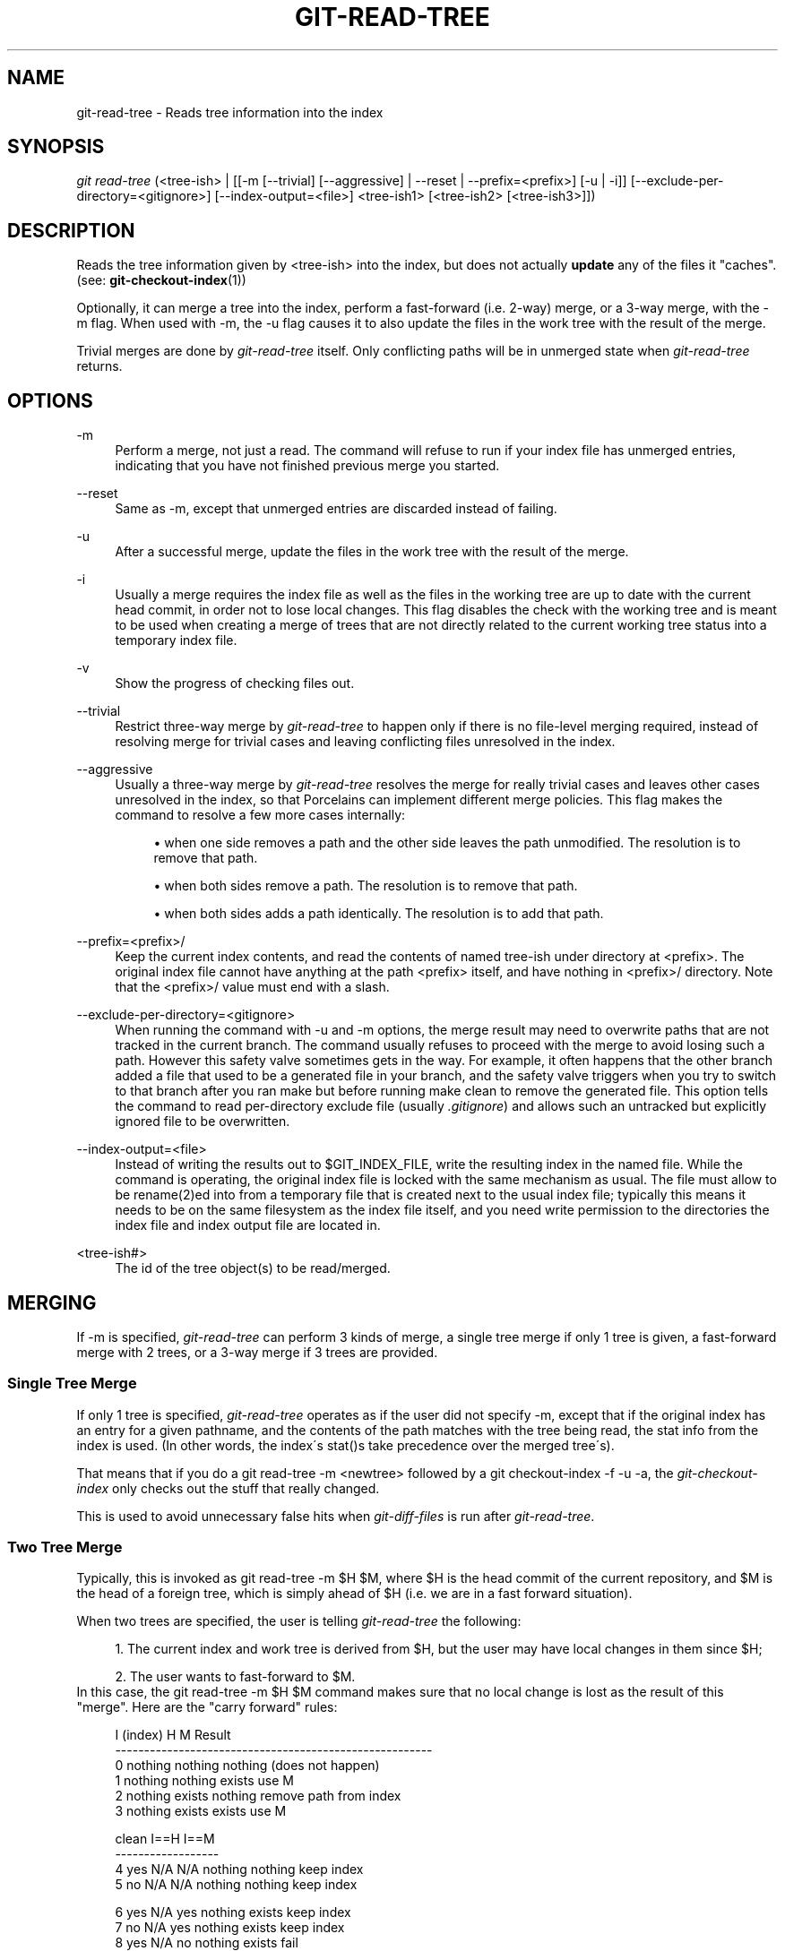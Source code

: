 .\"     Title: git-read-tree
.\"    Author: 
.\" Generator: DocBook XSL Stylesheets v1.73.2 <http://docbook.sf.net/>
.\"      Date: 07/06/2008
.\"    Manual: Git Manual
.\"    Source: Git 1.5.6.2.212.g08b5
.\"
.TH "GIT\-READ\-TREE" "1" "07/06/2008" "Git 1\.5\.6\.2\.212\.g08b5" "Git Manual"
.\" disable hyphenation
.nh
.\" disable justification (adjust text to left margin only)
.ad l
.SH "NAME"
git-read-tree - Reads tree information into the index
.SH "SYNOPSIS"
\fIgit read\-tree\fR (<tree\-ish> | [[\-m [\-\-trivial] [\-\-aggressive] | \-\-reset | \-\-prefix=<prefix>] [\-u | \-i]] [\-\-exclude\-per\-directory=<gitignore>] [\-\-index\-output=<file>] <tree\-ish1> [<tree\-ish2> [<tree\-ish3>]])
.SH "DESCRIPTION"
Reads the tree information given by <tree\-ish> into the index, but does not actually \fBupdate\fR any of the files it "caches"\. (see: \fBgit-checkout-index\fR(1))

Optionally, it can merge a tree into the index, perform a fast\-forward (i\.e\. 2\-way) merge, or a 3\-way merge, with the \-m flag\. When used with \-m, the \-u flag causes it to also update the files in the work tree with the result of the merge\.

Trivial merges are done by \fIgit\-read\-tree\fR itself\. Only conflicting paths will be in unmerged state when \fIgit\-read\-tree\fR returns\.
.SH "OPTIONS"
.PP
\-m
.RS 4
Perform a merge, not just a read\. The command will refuse to run if your index file has unmerged entries, indicating that you have not finished previous merge you started\.
.RE
.PP
\-\-reset
.RS 4
Same as \-m, except that unmerged entries are discarded instead of failing\.
.RE
.PP
\-u
.RS 4
After a successful merge, update the files in the work tree with the result of the merge\.
.RE
.PP
\-i
.RS 4
Usually a merge requires the index file as well as the files in the working tree are up to date with the current head commit, in order not to lose local changes\. This flag disables the check with the working tree and is meant to be used when creating a merge of trees that are not directly related to the current working tree status into a temporary index file\.
.RE
.PP
\-v
.RS 4
Show the progress of checking files out\.
.RE
.PP
\-\-trivial
.RS 4
Restrict three\-way merge by \fIgit\-read\-tree\fR to happen only if there is no file\-level merging required, instead of resolving merge for trivial cases and leaving conflicting files unresolved in the index\.
.RE
.PP
\-\-aggressive
.RS 4
Usually a three\-way merge by \fIgit\-read\-tree\fR resolves the merge for really trivial cases and leaves other cases unresolved in the index, so that Porcelains can implement different merge policies\. This flag makes the command to resolve a few more cases internally:

.sp
.RS 4
\h'-04'\(bu\h'+03'when one side removes a path and the other side leaves the path unmodified\. The resolution is to remove that path\.
.RE
.sp
.RS 4
\h'-04'\(bu\h'+03'when both sides remove a path\. The resolution is to remove that path\.
.RE
.sp
.RS 4
\h'-04'\(bu\h'+03'when both sides adds a path identically\. The resolution is to add that path\.
.RE
.RE
.PP
\-\-prefix=<prefix>/
.RS 4
Keep the current index contents, and read the contents of named tree\-ish under directory at <prefix>\. The original index file cannot have anything at the path <prefix> itself, and have nothing in <prefix>/ directory\. Note that the <prefix>/ value must end with a slash\.
.RE
.PP
\-\-exclude\-per\-directory=<gitignore>
.RS 4
When running the command with \-u and \-m options, the merge result may need to overwrite paths that are not tracked in the current branch\. The command usually refuses to proceed with the merge to avoid losing such a path\. However this safety valve sometimes gets in the way\. For example, it often happens that the other branch added a file that used to be a generated file in your branch, and the safety valve triggers when you try to switch to that branch after you ran make but before running make clean to remove the generated file\. This option tells the command to read per\-directory exclude file (usually \fI\.gitignore\fR) and allows such an untracked but explicitly ignored file to be overwritten\.
.RE
.PP
\-\-index\-output=<file>
.RS 4
Instead of writing the results out to $GIT_INDEX_FILE, write the resulting index in the named file\. While the command is operating, the original index file is locked with the same mechanism as usual\. The file must allow to be rename(2)ed into from a temporary file that is created next to the usual index file; typically this means it needs to be on the same filesystem as the index file itself, and you need write permission to the directories the index file and index output file are located in\.
.RE
.PP
<tree\-ish#>
.RS 4
The id of the tree object(s) to be read/merged\.
.RE
.SH "MERGING"
If \-m is specified, \fIgit\-read\-tree\fR can perform 3 kinds of merge, a single tree merge if only 1 tree is given, a fast\-forward merge with 2 trees, or a 3\-way merge if 3 trees are provided\.
.SS "Single Tree Merge"
If only 1 tree is specified, \fIgit\-read\-tree\fR operates as if the user did not specify \-m, except that if the original index has an entry for a given pathname, and the contents of the path matches with the tree being read, the stat info from the index is used\. (In other words, the index\'s stat()s take precedence over the merged tree\'s)\.

That means that if you do a git read\-tree \-m <newtree> followed by a git checkout\-index \-f \-u \-a, the \fIgit\-checkout\-index\fR only checks out the stuff that really changed\.

This is used to avoid unnecessary false hits when \fIgit\-diff\-files\fR is run after \fIgit\-read\-tree\fR\.
.SS "Two Tree Merge"
Typically, this is invoked as git read\-tree \-m $H $M, where $H is the head commit of the current repository, and $M is the head of a foreign tree, which is simply ahead of $H (i\.e\. we are in a fast forward situation)\.

When two trees are specified, the user is telling \fIgit\-read\-tree\fR the following:

.sp
.RS 4
\h'-04' 1.\h'+02'The current index and work tree is derived from $H, but the user may have local changes in them since $H;
.RE
.sp
.RS 4
\h'-04' 2.\h'+02'The user wants to fast\-forward to $M\.
.RE
In this case, the git read\-tree \-m $H $M command makes sure that no local change is lost as the result of this "merge"\. Here are the "carry forward" rules:

.sp
.RS 4
.nf
  I (index)           H        M        Result
 \-\-\-\-\-\-\-\-\-\-\-\-\-\-\-\-\-\-\-\-\-\-\-\-\-\-\-\-\-\-\-\-\-\-\-\-\-\-\-\-\-\-\-\-\-\-\-\-\-\-\-\-\-\-\-
0 nothing             nothing  nothing  (does not happen)
1 nothing             nothing  exists   use M
2 nothing             exists   nothing  remove path from index
3 nothing             exists   exists   use M
.fi
.RE
.sp
.RS 4
.nf
  clean I==H  I==M
 \-\-\-\-\-\-\-\-\-\-\-\-\-\-\-\-\-\-
4 yes   N/A   N/A     nothing  nothing  keep index
5 no    N/A   N/A     nothing  nothing  keep index
.fi
.RE
.sp
.RS 4
.nf
6 yes   N/A   yes     nothing  exists   keep index
7 no    N/A   yes     nothing  exists   keep index
8 yes   N/A   no      nothing  exists   fail
9 no    N/A   no      nothing  exists   fail
.fi
.RE
.sp
.RS 4
.nf
10 yes   yes   N/A     exists   nothing  remove path from index
11 no    yes   N/A     exists   nothing  fail
12 yes   no    N/A     exists   nothing  fail
13 no    no    N/A     exists   nothing  fail
.fi
.RE
.sp
.RS 4
.nf
   clean (H=M)
  \-\-\-\-\-\-
14 yes                 exists   exists   keep index
15 no                  exists   exists   keep index
.fi
.RE
.sp
.RS 4
.nf
   clean I==H  I==M (H!=M)
  \-\-\-\-\-\-\-\-\-\-\-\-\-\-\-\-\-\-
16 yes   no    no      exists   exists   fail
17 no    no    no      exists   exists   fail
18 yes   no    yes     exists   exists   keep index
19 no    no    yes     exists   exists   keep index
20 yes   yes   no      exists   exists   use M
21 no    yes   no      exists   exists   fail
.fi
.RE
In all "keep index" cases, the index entry stays as in the original index file\. If the entry were not up to date, \fIgit\-read\-tree\fR keeps the copy in the work tree intact when operating under the \-u flag\.

When this form of \fIgit\-read\-tree\fR returns successfully, you can see what "local changes" you made are carried forward by running git diff\-index \-\-cached $M\. Note that this does not necessarily match git diff\-index \-\-cached $H would have produced before such a two tree merge\. This is because of cases 18 and 19 \-\-\- if you already had the changes in $M (e\.g\. maybe you picked it up via e\-mail in a patch form), git diff\-index \-\-cached $H would have told you about the change before this merge, but it would not show in git diff\-index \-\-cached $M output after two\-tree merge\.
.SS "3\-Way Merge"
Each "index" entry has two bits worth of "stage" state\. stage 0 is the normal one, and is the only one you\'d see in any kind of normal use\.

However, when you do \fIgit\-read\-tree\fR with three trees, the "stage" starts out at 1\.

This means that you can do

.sp
.RS 4
.nf

\.ft C
$ git read\-tree \-m <tree1> <tree2> <tree3>
\.ft

.fi
.RE
and you will end up with an index with all of the <tree1> entries in "stage1", all of the <tree2> entries in "stage2" and all of the <tree3> entries in "stage3"\. When performing a merge of another branch into the current branch, we use the common ancestor tree as <tree1>, the current branch head as <tree2>, and the other branch head as <tree3>\.

Furthermore, \fIgit\-read\-tree\fR has special\-case logic that says: if you see a file that matches in all respects in the following states, it "collapses" back to "stage0":

.sp
.RS 4
\h'-04'\(bu\h'+03'stage 2 and 3 are the same; take one or the other (it makes no difference \- the same work has been done on our branch in stage 2 and their branch in stage 3)
.RE
.sp
.RS 4
\h'-04'\(bu\h'+03'stage 1 and stage 2 are the same and stage 3 is different; take stage 3 (our branch in stage 2 did not do anything since the ancestor in stage 1 while their branch in stage 3 worked on it)
.RE
.sp
.RS 4
\h'-04'\(bu\h'+03'stage 1 and stage 3 are the same and stage 2 is different take stage 2 (we did something while they did nothing)
.RE
The \fIgit\-write\-tree\fR command refuses to write a nonsensical tree, and it will complain about unmerged entries if it sees a single entry that is not stage 0\.

OK, this all sounds like a collection of totally nonsensical rules, but it\'s actually exactly what you want in order to do a fast merge\. The different stages represent the "result tree" (stage 0, aka "merged"), the original tree (stage 1, aka "orig"), and the two trees you are trying to merge (stage 2 and 3 respectively)\.

The order of stages 1, 2 and 3 (hence the order of three <tree\-ish> command line arguments) are significant when you start a 3\-way merge with an index file that is already populated\. Here is an outline of how the algorithm works:

.sp
.RS 4
\h'-04'\(bu\h'+03'if a file exists in identical format in all three trees, it will automatically collapse to "merged" state by \fIgit\-read\-tree\fR\.
.RE
.sp
.RS 4
\h'-04'\(bu\h'+03'a file that has \fIany\fR difference what\-so\-ever in the three trees will stay as separate entries in the index\. It\'s up to "porcelain policy" to determine how to remove the non\-0 stages, and insert a merged version\.
.RE
.sp
.RS 4
\h'-04'\(bu\h'+03'the index file saves and restores with all this information, so you can merge things incrementally, but as long as it has entries in stages 1/2/3 (i\.e\., "unmerged entries") you can\'t write the result\. So now the merge algorithm ends up being really simple:

.sp
.RS 4
\h'-04'\(bu\h'+03'you walk the index in order, and ignore all entries of stage 0, since they\'ve already been done\.
.RE
.sp
.RS 4
\h'-04'\(bu\h'+03'if you find a "stage1", but no matching "stage2" or "stage3", you know it\'s been removed from both trees (it only existed in the original tree), and you remove that entry\.
.RE
.sp
.RS 4
\h'-04'\(bu\h'+03'if you find a matching "stage2" and "stage3" tree, you remove one of them, and turn the other into a "stage0" entry\. Remove any matching "stage1" entry if it exists too\. \.\. all the normal trivial rules \.\.
.RE
.RE
You would normally use \fIgit\-merge\-index\fR with supplied \fIgit\-merge\-one\-file\fR to do this last step\. The script updates the files in the working tree as it merges each path and at the end of a successful merge\.

When you start a 3\-way merge with an index file that is already populated, it is assumed that it represents the state of the files in your work tree, and you can even have files with changes unrecorded in the index file\. It is further assumed that this state is "derived" from the stage 2 tree\. The 3\-way merge refuses to run if it finds an entry in the original index file that does not match stage 2\.

This is done to prevent you from losing your work\-in\-progress changes, and mixing your random changes in an unrelated merge commit\. To illustrate, suppose you start from what has been committed last to your repository:

.sp
.RS 4
.nf

\.ft C
$ JC=`git rev\-parse \-\-verify "HEAD^0"`
$ git checkout\-index \-f \-u \-a $JC
\.ft

.fi
.RE
You do random edits, without running \fIgit\-update\-index\fR\. And then you notice that the tip of your "upstream" tree has advanced since you pulled from him:

.sp
.RS 4
.nf

\.ft C
$ git fetch git://\.\.\.\. linus
$ LT=`cat \.git/FETCH_HEAD`
\.ft

.fi
.RE
Your work tree is still based on your HEAD ($JC), but you have some edits since\. Three\-way merge makes sure that you have not added or modified index entries since $JC, and if you haven\'t, then does the right thing\. So with the following sequence:

.sp
.RS 4
.nf

\.ft C
$ git read\-tree \-m \-u `git merge\-base $JC $LT` $JC $LT
$ git merge\-index git\-merge\-one\-file \-a
$ echo "Merge with Linus" | \e
  git commit\-tree `git write\-tree` \-p $JC \-p $LT
\.ft

.fi
.RE
what you would commit is a pure merge between $JC and $LT without your work\-in\-progress changes, and your work tree would be updated to the result of the merge\.

However, if you have local changes in the working tree that would be overwritten by this merge, \fIgit\-read\-tree\fR will refuse to run to prevent your changes from being lost\.

In other words, there is no need to worry about what exists only in the working tree\. When you have local changes in a part of the project that is not involved in the merge, your changes do not interfere with the merge, and are kept intact\. When they \fBdo\fR interfere, the merge does not even start (\fIgit\-read\-tree\fR complains loudly and fails without modifying anything)\. In such a case, you can simply continue doing what you were in the middle of doing, and when your working tree is ready (i\.e\. you have finished your work\-in\-progress), attempt the merge again\.
.SH "SEE ALSO"
\fBgit-write-tree\fR(1); \fBgit-ls-files\fR(1); \fBgitignore\fR(5)
.SH "AUTHOR"
Written by Linus Torvalds <torvalds@osdl\.org>
.SH "DOCUMENTATION"
Documentation by David Greaves, Junio C Hamano and the git\-list <git@vger\.kernel\.org>\.
.SH "GIT"
Part of the \fBgit\fR(1) suite

